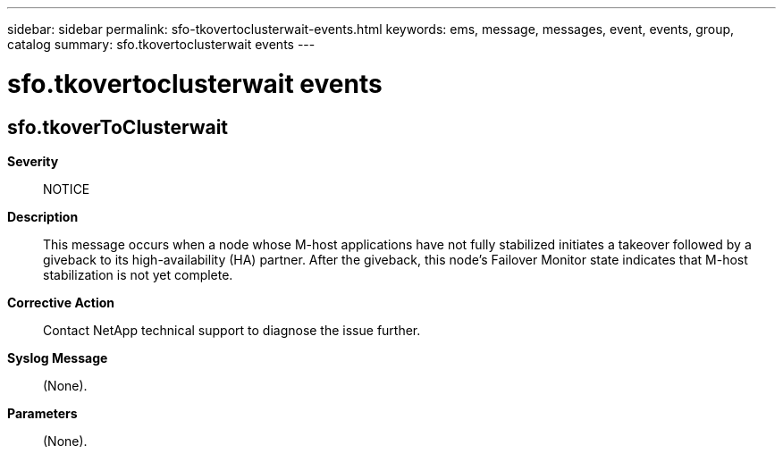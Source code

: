 ---
sidebar: sidebar
permalink: sfo-tkovertoclusterwait-events.html
keywords: ems, message, messages, event, events, group, catalog
summary: sfo.tkovertoclusterwait events
---

= sfo.tkovertoclusterwait events
:toclevels: 1
:hardbreaks:
:nofooter:
:icons: font
:linkattrs:
:imagesdir: ./media/

== sfo.tkoverToClusterwait
*Severity*::
NOTICE
*Description*::
This message occurs when a node whose M-host applications have not fully stabilized initiates a takeover followed by a giveback to its high-availability (HA) partner. After the giveback, this node's Failover Monitor state indicates that M-host stabilization is not yet complete.
*Corrective Action*::
Contact NetApp technical support to diagnose the issue further.
*Syslog Message*::
(None).
*Parameters*::
(None).
